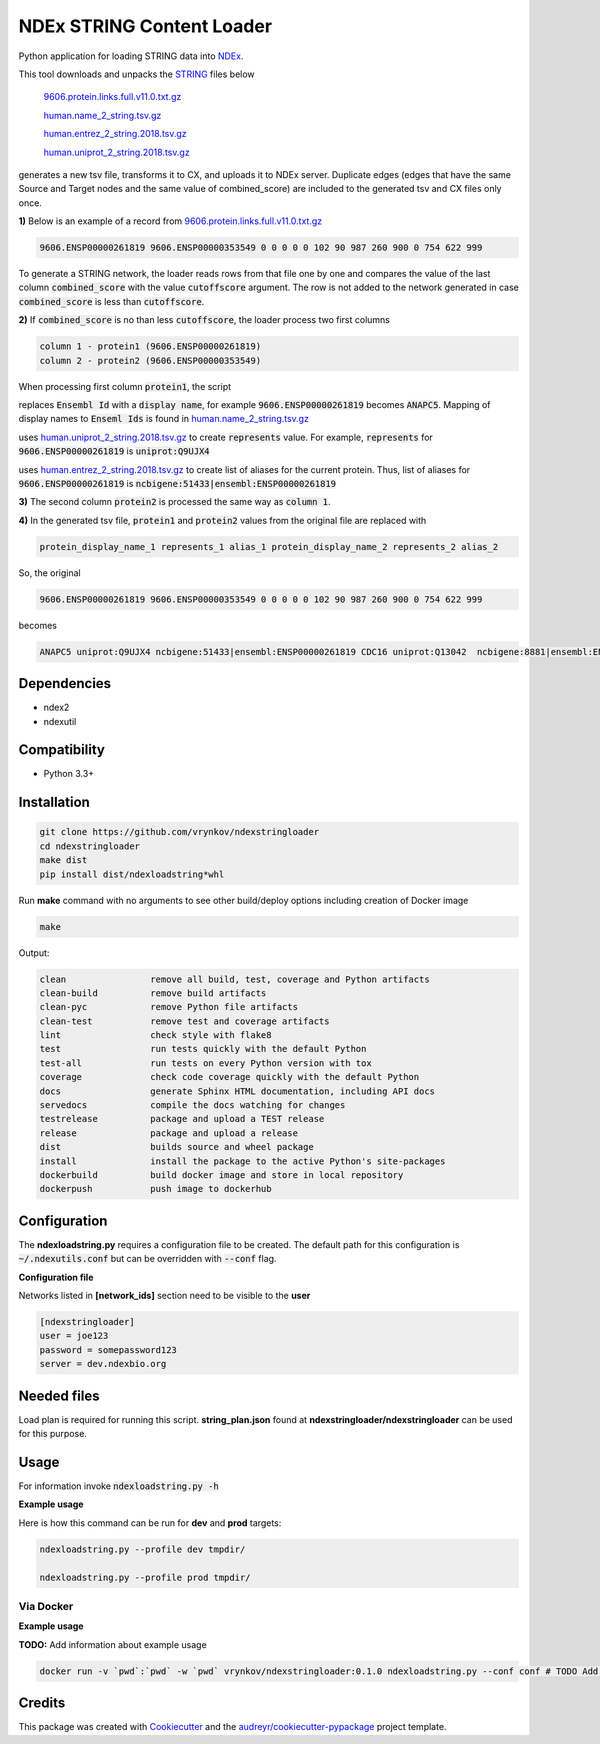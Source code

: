 ==========================
NDEx STRING Content Loader
==========================


.. image:: https://img.shields.io/pypi/v/ndexstringloader.svg
        :target: https://pypi.python.org/pypi/ndexstringloader

.. image:: https://img.shields.io/travis/vrynkov/ndexstringloader.svg
        :target: https://travis-ci.org/ndexcontent/ndexstringloader

.. image:: https://coveralls.io/repos/github/ndexcontent/ndexstringloader/badge.svg?branch=master
        :target: https://coveralls.io/github/ndexcontent/ndexstringloader?branch=master

.. image:: https://readthedocs.org/projects/ndexstringloader/badge/?version=latest
        :target: https://ndexstringloader.readthedocs.io/en/latest/?badge=latest
        :alt: Documentation Status


Python application for loading STRING data into `NDEx <http://ndexbio.org>`_.

This tool downloads and unpacks the `STRING <https://string-db.org/>`_ files below

    `9606.protein.links.full.v11.0.txt.gz <https://stringdb-static.org/download/protein.links.full.v11.0/9606.protein.links.full.v11.0.txt.gz>`_

    `human.name_2_string.tsv.gz <https://string-db.org/mapping_files/STRING_display_names/human.name_2_string.tsv.gz>`_

    `human.entrez_2_string.2018.tsv.gz <https://stringdb-static.org/mapping_files/entrez/human.entrez_2_string.2018.tsv.gz>`_

    `human.uniprot_2_string.2018.tsv.gz <https://string-db.org/mapping_files/uniprot/human.uniprot_2_string.2018.tsv.gz>`_

generates a new tsv file, transforms it to CX, and uploads it to NDEx server. Duplicate edges (edges that have the same Source and Target nodes and the same value of combined_score) are included to the generated tsv and CX files only once.



**1\)** Below is an example of a record
from `9606.protein.links.full.v11.0.txt.gz <https://stringdb-static.org/download/protein.links.full.v11.0/9606.protein.links.full.v11.0.txt.gz>`_

.. code-block::

   9606.ENSP00000261819 9606.ENSP00000353549 0 0 0 0 0 102 90 987 260 900 0 754 622 999


To generate a STRING network, the loader reads rows from that file one by one and compares the value of the last
column :code:`combined_score` with the value :code:`cutoffscore` argument.  The row is not added to the network generated in case
:code:`combined_score` is less than :code:`cutoffscore`.


**2\)** If :code:`combined_score` is no than less :code:`cutoffscore`, the loader process two first columns

.. code-block::

   column 1 - protein1 (9606.ENSP00000261819)
   column 2 - protein2 (9606.ENSP00000353549)

When processing first column :code:`protein1`, the script

replaces :code:`Ensembl Id` with a :code:`display name`, for example :code:`9606.ENSP00000261819` becomes :code:`ANAPC5`. Mapping of
display names to :code:`Enseml Ids` is found in
`human.name_2_string.tsv.gz <https://string-db.org/mapping_files/STRING_display_names/human.name_2_string.tsv.gz>`_

uses `human.uniprot_2_string.2018.tsv.gz <https://string-db.org/mapping_files/uniprot/human.uniprot_2_string.2018.tsv.gz>`_
to create :code:`represents` value.  For example, :code:`represents` for :code:`9606.ENSP00000261819` is :code:`uniprot:Q9UJX4`

uses `human.entrez_2_string.2018.tsv.gz <https://stringdb-static.org/mapping_files/entrez/human.entrez_2_string.2018.tsv.gz>`_
to create list of aliases for the current protein.  Thus, list of aliases for :code:`9606.ENSP00000261819` is
:code:`ncbigene:51433|ensembl:ENSP00000261819`

**3\)** The second column :code:`protein2` is processed the same way as :code:`column 1`.

**4\)**  In the generated tsv file, :code:`protein1` and :code:`protein2` values from the original file are replaced with

.. code-block::

   protein_display_name_1 represents_1 alias_1 protein_display_name_2 represents_2 alias_2

So, the original 

.. code-block::

   9606.ENSP00000261819 9606.ENSP00000353549 0 0 0 0 0 102 90 987 260 900 0 754 622 999

becomes

.. code-block::

   ANAPC5 uniprot:Q9UJX4 ncbigene:51433|ensembl:ENSP00000261819 CDC16 uniprot:Q13042  ncbigene:8881|ensembl:ENSP00000353549 0 0 0 0 0 102 90 987 260 900 0 754 622 999


Dependencies
------------

* ndex2
* ndexutil

Compatibility
-------------

* Python 3.3+

Installation
------------

.. code-block::

   git clone https://github.com/vrynkov/ndexstringloader
   cd ndexstringloader
   make dist
   pip install dist/ndexloadstring*whl


Run **make** command with no arguments to see other build/deploy options including creation of Docker image 

.. code-block::

   make

Output:

.. code-block::

   clean                remove all build, test, coverage and Python artifacts
   clean-build          remove build artifacts
   clean-pyc            remove Python file artifacts
   clean-test           remove test and coverage artifacts
   lint                 check style with flake8
   test                 run tests quickly with the default Python
   test-all             run tests on every Python version with tox
   coverage             check code coverage quickly with the default Python
   docs                 generate Sphinx HTML documentation, including API docs
   servedocs            compile the docs watching for changes
   testrelease          package and upload a TEST release
   release              package and upload a release
   dist                 builds source and wheel package
   install              install the package to the active Python's site-packages
   dockerbuild          build docker image and store in local repository
   dockerpush           push image to dockerhub


Configuration
-------------

The **ndexloadstring.py** requires a configuration file to be created.
The default path for this configuration is :code:`~/.ndexutils.conf` but can be overridden with
:code:`--conf` flag.

**Configuration file**

Networks listed in **[network_ids]** section need to be visible to the **user**

.. code-block::

    [ndexstringloader]
    user = joe123 
    password = somepassword123 
    server = dev.ndexbio.org


Needed files
------------

Load plan is required for running this script.  **string_plan.json**  found at **ndexstringloader/ndexstringloader** can be used for this purpose.


Usage
-----

For information invoke :code:`ndexloadstring.py -h`

**Example usage**

Here is how this command can be run for **dev** and **prod** targets:

.. code-block::

   ndexloadstring.py --profile dev tmpdir/

   ndexloadstring.py --profile prod tmpdir/


Via Docker
~~~~~~~~~~~~~~~~~~~~~~

**Example usage**

**TODO:** Add information about example usage


.. code-block::

   docker run -v `pwd`:`pwd` -w `pwd` vrynkov/ndexstringloader:0.1.0 ndexloadstring.py --conf conf # TODO Add other needed arguments here


Credits
-------

This package was created with Cookiecutter_ and the `audreyr/cookiecutter-pypackage`_ project template.

.. _Cookiecutter: https://github.com/audreyr/cookiecutter
.. _`audreyr/cookiecutter-pypackage`: https://github.com/audreyr/cookiecutter-pypackage
.. _`audreyr/cookiecutter-pypackage`: https://github.com/audreyr/cookiecutter-pypackage
.. _NDEx: http://www.ndexbio.org
